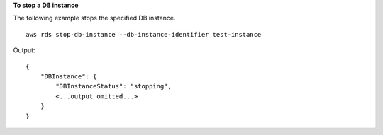 **To stop a DB instance**

The following example stops the specified DB instance. ::

    aws rds stop-db-instance --db-instance-identifier test-instance

Output::

    {
        "DBInstance": {
            "DBInstanceStatus": "stopping",
            <...output omitted...>
        }
    }
